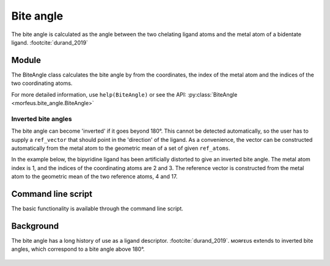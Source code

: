 ==========
Bite angle
==========

The bite angle is calculated as the angle between the two chelating ligand
atoms and the metal atom of a bidentate ligand. :footcite:`durand_2019`

******
Module
******

The BiteAngle class calculates the bite angle by from the coordinates, the
index of the metal atom and the indices of the two coordinating atoms.

.. code-block:: python
  :caption: Example

  >>> from morfeus import BiteAngle, read_xyz
  >>> elements, coordinates = read_xyz("bpy.xyz")
  >>> ba = BiteAngle(coordinates, 1, 2, 3)
  >>> ba.angle
  77.29254645757716

For more detailed information, use ``help(BiteAngle)`` or see the API:
:py:class:`BiteAngle <morfeus.bite_angle.BiteAngle>`

####################
Inverted bite angles
####################

The bite angle can become 'inverted' if it goes beyond 180°. This cannot be
detected automatically, so the user has to supply a ``ref_vector`` that should
point in the 'direction' of the ligand. As a convenience, the vector can be
constructed automatically from the metal atom to the geometric mean of a set of
given ``ref_atoms``.

In the example below, the bipyridine ligand has been artificially distorted to
give an inverted bite angle. The metal atom index is 1, and the indices of the
coordinating atoms are 2 and 3. The reference vector is constructed from the
metal atom to the geometric mean of the two reference atoms, 4 and 17.

.. figure:: images/bite_angle/inverted.png
  :name: fig_inverted
  :width: 80%

.. code-block:: python
  :caption: Inverted

  >>> elements, coordinates = read_xyz("bpy_inverted.xyz")
  >>> ba = BiteAngle(coordinates, 1, 2, 3, ref_atoms=[4, 17])
  >>> ba.angle
  198.39710046622645
  >>> ba.inverted
  True

*******************
Command line script
*******************

The basic functionality is available through the command line script.

.. code-block:: console
  :caption: Example

  $ morfeus bite_angle bpy.xyz - 1 2 3 - angle
  77.29254645757716

.. code-block:: console
  :caption: Example inverted

  $ morfeus bite_angle bpy_inverted.xyz - 1 2 3 --ref_atoms='[4, 17]' - angle
  198.39710046622645

**********
Background
**********

The bite angle has a long history of use as a ligand descriptor.
:footcite:`durand_2019`. ᴍᴏʀғᴇᴜs extends to inverted bite angles, which
correspond to a bite angle above 180°.

.. figure:: images/bite_angle/bite_angle.png
  :name: fig_bite_angle
  :width: 80%

.. footbibliography::
